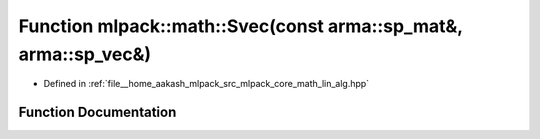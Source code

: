 .. _exhale_function_namespacemlpack_1_1math_1a2e46372873806bdfef7d596dcc78a5ea:

Function mlpack::math::Svec(const arma::sp_mat&, arma::sp_vec&)
===============================================================

- Defined in :ref:`file__home_aakash_mlpack_src_mlpack_core_math_lin_alg.hpp`


Function Documentation
----------------------


.. doxygenfunction:: mlpack::math::Svec(const arma::sp_mat&, arma::sp_vec&)
